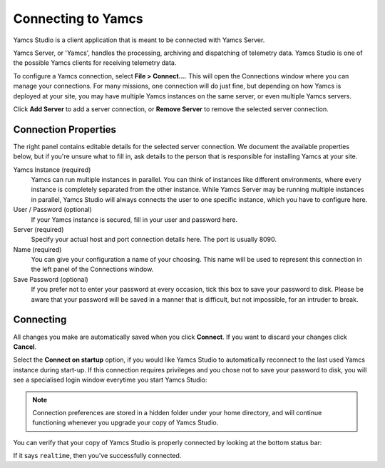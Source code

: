 Connecting to Yamcs
===================

Yamcs Studio is a client application that is meant to be connected with Yamcs Server.

Yamcs Server, or 'Yamcs', handles the processing, archiving and dispatching of telemetry data. Yamcs Studio is one of the possible Yamcs clients for receiving telemetry data.

To configure a Yamcs connection, select **File > Connect...**. This will open the Connections window where you can manage your connections. For many missions, one connection will do just fine, but depending on how Yamcs is deployed at your site, you may have multiple Yamcs instances on the same server, or even multiple Yamcs servers.

.. image:: _images/connections.png
    :alt: Connections
    :align: center

Click |server_add| **Add Server** to add a server connection, or |server_remove| **Remove Server** to remove the selected server connection.


Connection Properties
---------------------

The right panel contains editable details for the selected server connection. We document the available properties below, but if you're unsure what to fill in, ask details to the person that is responsible for installing Yamcs at your site.

Yamcs Instance (required)
    Yamcs can run multiple instances in parallel. You can think of instances like different environments, where every instance is completely separated from the other instance. While Yamcs Server may be running multiple instances in parallel, Yamcs Studio will always connects the user to one specific instance, which you have to configure here.

User / Password (optional)
    If your Yamcs instance is secured, fill in your user and password here.

Server (required)
    Specify your actual host and port connection details here. The port is usually 8090.

Name (required)
    You can give your configuration a name of your choosing. This name will be used to represent this connection in the left panel of the Connections window.

Save Password (optional)
    If you prefer not to enter your password at every occasion, tick this box to save your password to disk. Please be aware that your password will be saved in a manner that is difficult, but not impossible, for an intruder to break.


Connecting
----------

All changes you make are automatically saved when you click **Connect**. If you want to discard your changes click **Cancel**.

Select the **Connect on startup** option, if you would like Yamcs Studio to automatically reconnect to the last used Yamcs instance during start-up. If this connection requires privileges and you chose not to save your password to disk, you will see a specialised login window everytime you start Yamcs Studio:

.. image:: _images/login.png
    :alt: Login
    :align: center

.. note::

    Connection preferences are stored in a hidden folder under your home directory, and will continue functioning whenever you upgrade your copy of Yamcs Studio.


You can verify that your copy of Yamcs Studio is properly connected by looking at the bottom status bar:

.. image:: _images/processor.png
    :alt: Realtime Processor
    :align: center

If it says ``realtime``, then you've successfully connected.


.. |server_add| image:: _images/server_add.png
.. |server_remove| image:: _images/server_remove.png
